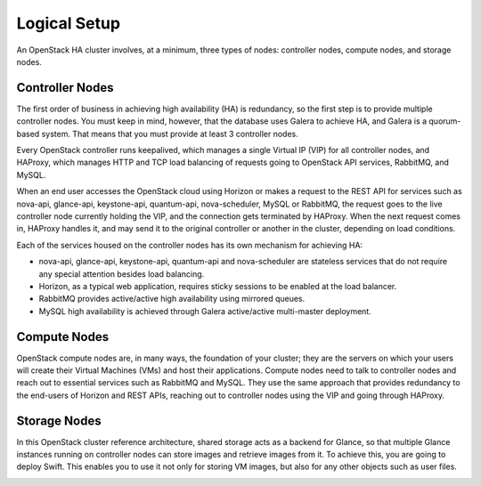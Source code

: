 
Logical Setup 
^^^^^^^^^^^^^

An OpenStack HA cluster involves, at a minimum, three types of nodes:
controller nodes, compute nodes, and storage nodes.

Controller Nodes
++++++++++++++++


The first order of business in achieving high availability (HA) is
redundancy, so the first step is to provide multiple controller nodes.
You must keep in mind, however, that the database uses Galera to
achieve HA, and Galera is a quorum-based system. That means that you must provide at least 3
controller nodes.

.. image:: https://docs.google.com/drawings/pub?id=1aftE8Yes7CdVSZgZD1A82T_2GqL2SMImtRYU914IMyQ&w=869&h=855



Every OpenStack controller runs keepalived, which manages a single
Virtual IP (VIP) for all controller nodes, and HAProxy, which manages
HTTP and TCP load balancing of requests going to OpenStack API
services, RabbitMQ, and MySQL.



When an end user accesses the OpenStack cloud using Horizon or makes a
request to the REST API for services such as nova-api, glance-api,
keystone-api, quantum-api, nova-scheduler, MySQL or RabbitMQ, the
request goes to the live controller node currently holding the VIP,
and the connection gets terminated by HAProxy. When the next request
comes in, HAProxy handles it, and may send it to the original
controller or another in the cluster, depending on load conditions.



Each of the services housed on the controller nodes has its own
mechanism for achieving HA:


* nova-api, glance-api, keystone-api, quantum-api and nova-scheduler are stateless services that do not require any special attention besides load balancing.
* Horizon, as a typical web application, requires sticky sessions to be enabled at the load balancer.
* RabbitMQ provides active/active high availability using mirrored queues.
* MySQL high availability is achieved through Galera active/active multi-master deployment.


Compute Nodes
+++++++++++++

OpenStack compute nodes are, in many ways, the foundation of your
cluster; they are the servers on which your users will create their
Virtual Machines (VMs) and host their applications. Compute nodes need
to talk to controller nodes and reach out to essential services such
as RabbitMQ and MySQL. They use the same approach that provides
redundancy to the end-users of Horizon and REST APIs, reaching out to
controller nodes using the VIP and going through HAProxy.


.. image:: https://docs.google.com/drawings/pub?id=16gsjc81Ptb5SL090XYAN8Kunrxfg6lScNCo3aReqdJI&w=873&h=801


Storage Nodes
+++++++++++++


In this OpenStack cluster reference architecture, shared storage acts
as a backend for Glance, so that multiple Glance instances running on
controller nodes can store images and retrieve images from it. To
achieve this, you are going to deploy Swift. This enables you to use
it not only for storing VM images, but also for any other objects such
as user files.


.. image:: https://docs.google.com/drawings/pub?id=1Xd70yy7h5Jq2oBJ12fjnPWP8eNsWilC-ES1ZVTFo0m8&w=777&h=778

